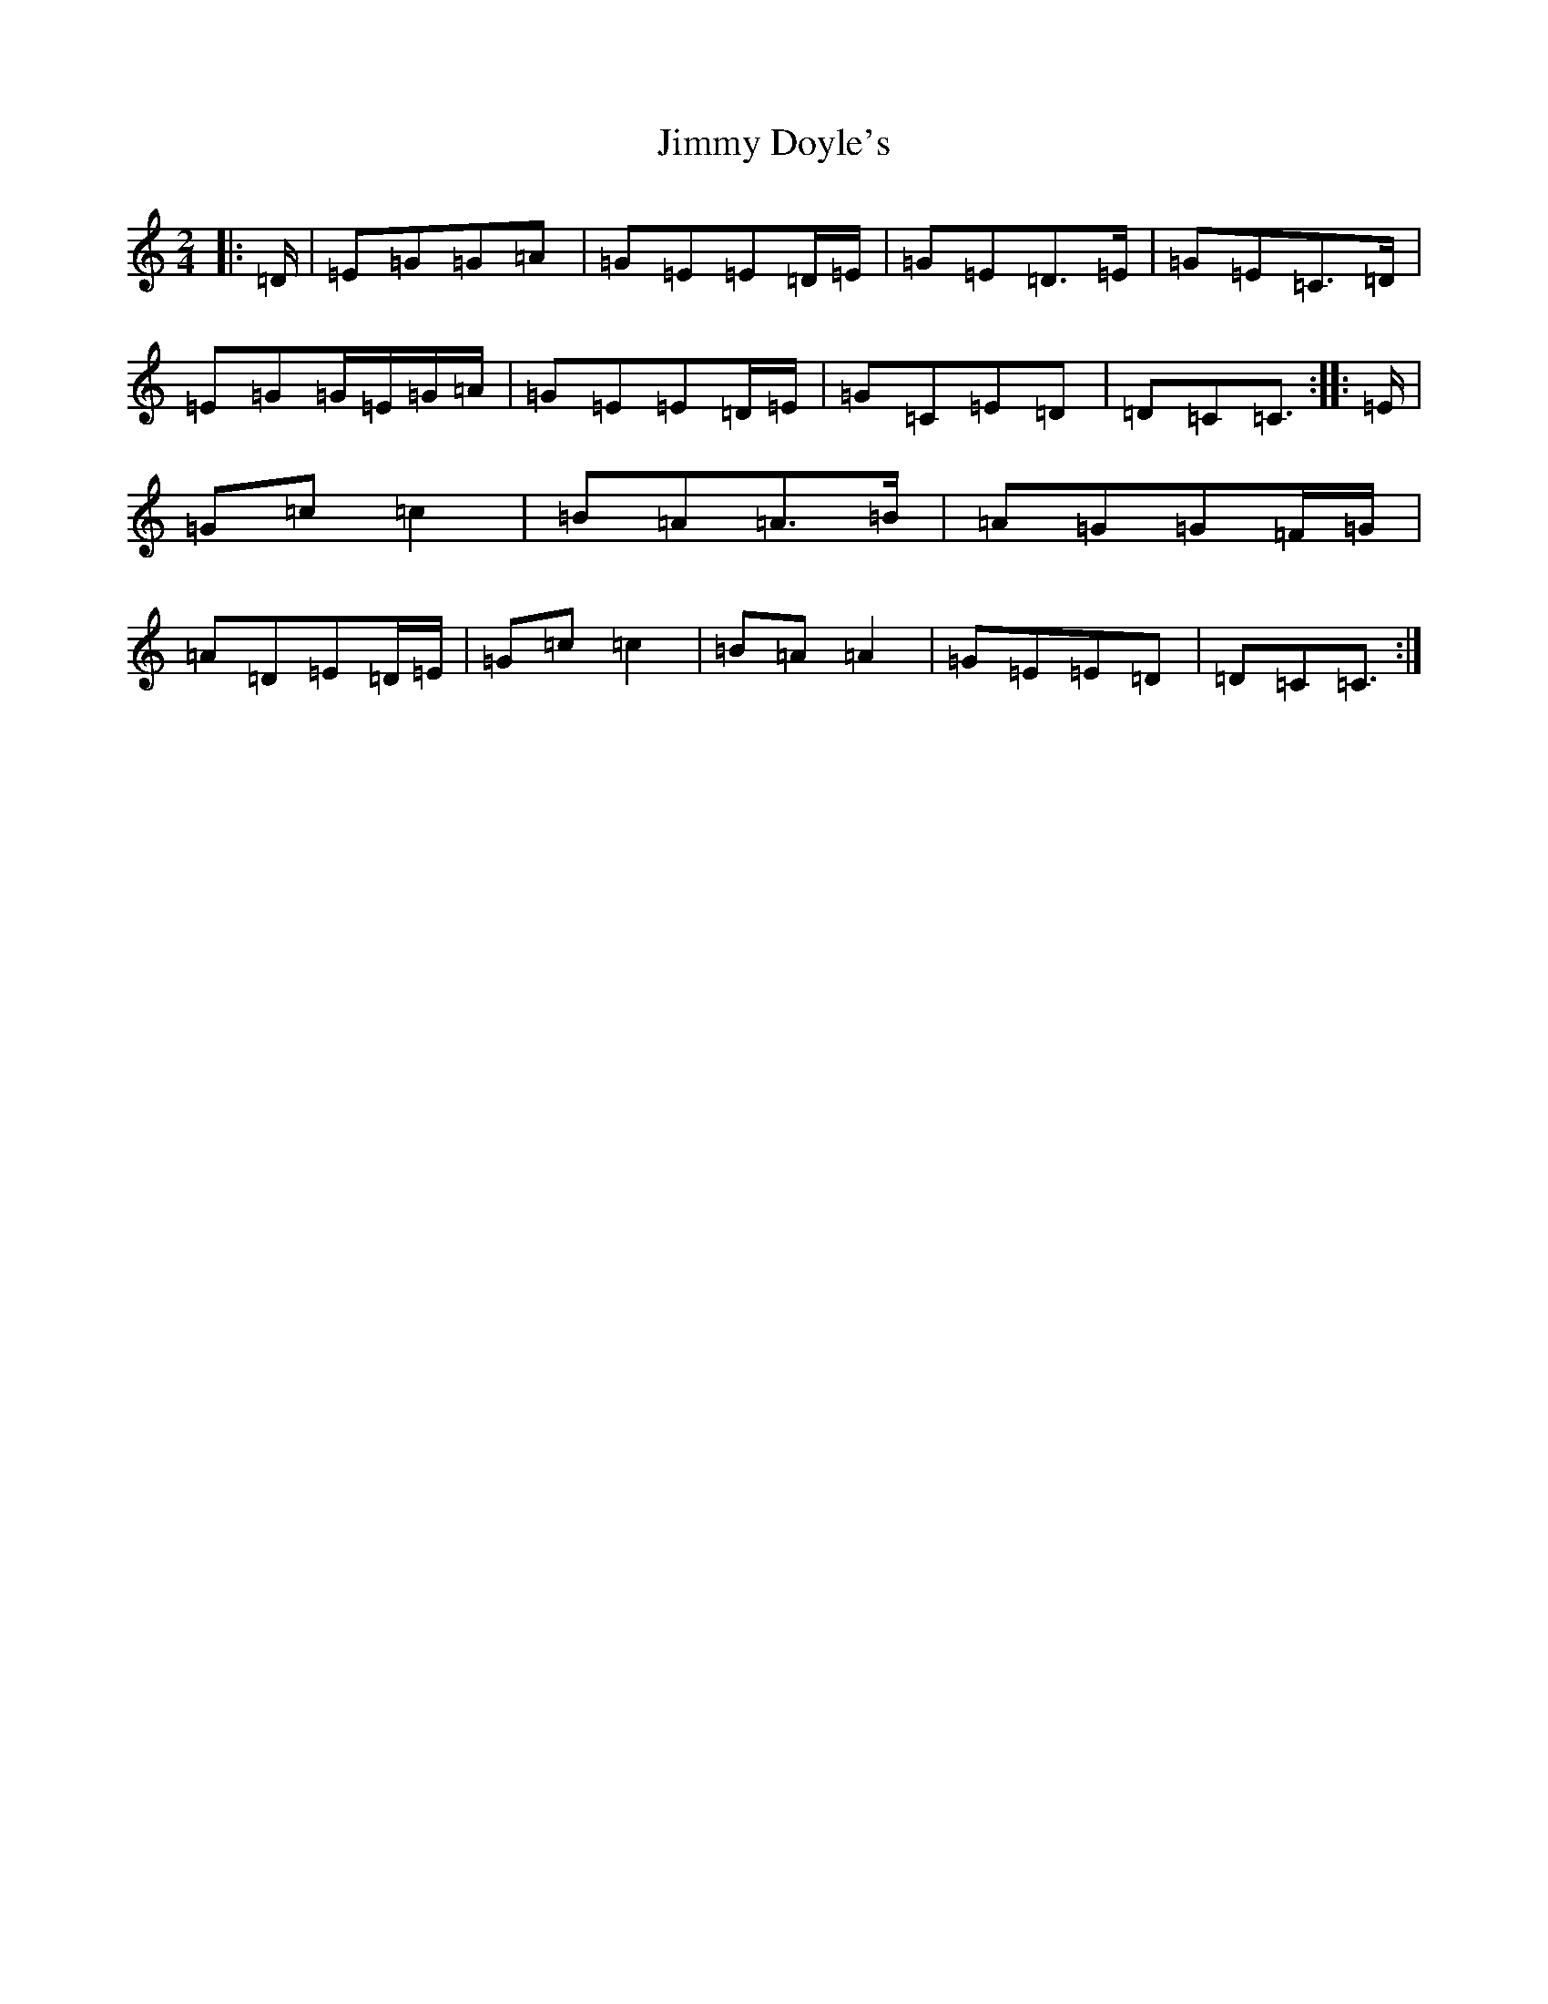 X: 10475
T: Jimmy Doyle's
S: https://thesession.org/tunes/542#setting24691
Z: G Major
R: polka
M: 2/4
L: 1/8
K: C Major
|:=D/2|=E=G=G=A|=G=E=E=D/2=E/2|=G=E=D>=E|=G=E=C>=D|=E=G=G/2=E/2=G/2=A/2|=G=E=E=D/2=E/2|=G=C=E=D|=D=C=C3/2:||:=E/2|=G=c=c2|=B=A=A>=B|=A=G=G=F/2=G/2|=A=D=E=D/2=E/2|=G=c=c2|=B=A=A2|=G=E=E=D|=D=C=C3/2:|